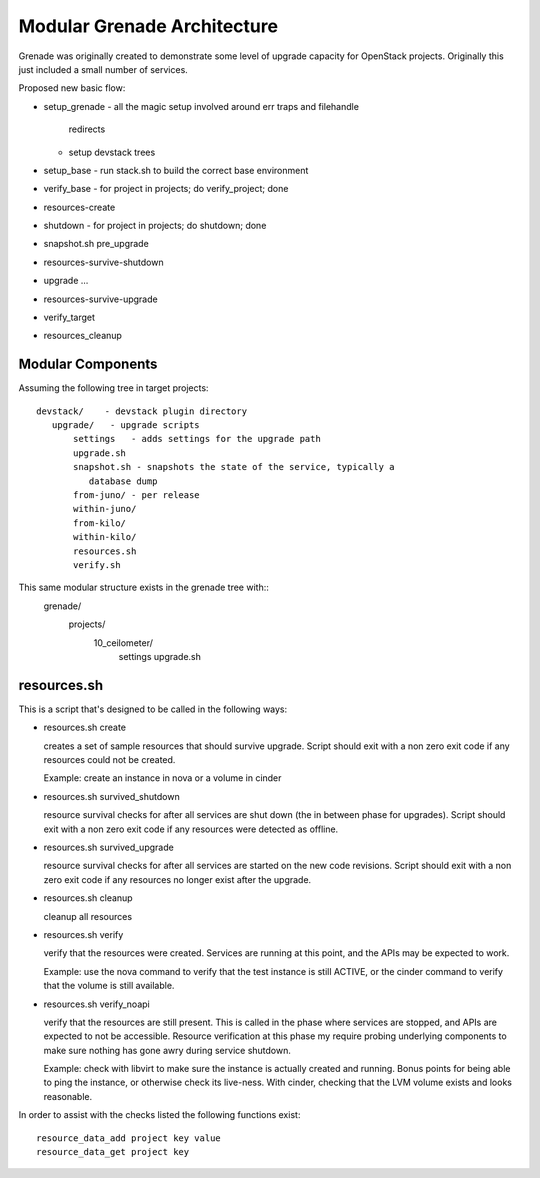 ==============================
 Modular Grenade Architecture
==============================

Grenade was originally created to demonstrate some level of upgrade
capacity for OpenStack projects. Originally this just included a small
number of services.

Proposed new basic flow:

- setup_grenade
  - all the magic setup involved around err traps and filehandle
    redirects
  - setup devstack trees
- setup_base
  - run stack.sh to build the correct base environment
- verify_base
  - for project in projects; do verify_project; done
- resources-create
- shutdown
  - for project in projects; do shutdown; done
- snapshot.sh pre_upgrade
- resources-survive-shutdown
- upgrade ...
- resources-survive-upgrade
- verify_target
- resources_cleanup



Modular Components
==================

Assuming the following tree in target projects::

  devstack/    - devstack plugin directory
     upgrade/   - upgrade scripts
         settings   - adds settings for the upgrade path
         upgrade.sh
         snapshot.sh - snapshots the state of the service, typically a
            database dump
         from-juno/ - per release
         within-juno/
         from-kilo/
         within-kilo/
         resources.sh
         verify.sh


This same modular structure exists in the grenade tree with::
  grenade/
     projects/
        10_ceilometer/
           settings
           upgrade.sh

resources.sh
=================

This is a script that's designed to be called in the following ways:

- resources.sh create

  creates a set of sample resources that should survive
  upgrade. Script should exit with a non zero exit code if any
  resources could not be created.

  Example: create an instance in nova or a volume in cinder

- resources.sh survived_shutdown

  resource survival checks for after all services are shut down (the
  in between phase for upgrades). Script should exit with a non zero
  exit code if any resources were detected as offline.

- resources.sh survived_upgrade

  resource survival checks for after all services are started on the
  new code revisions. Script should exit with a non zero exit code if
  any resources no longer exist after the upgrade.

- resources.sh cleanup

  cleanup all resources

- resources.sh verify

  verify that the resources were created. Services are running at this
  point, and the APIs may be expected to work.

  Example: use the nova command to verify that the test instance is
  still ACTIVE, or the cinder command to verify that the volume is
  still available.

- resources.sh verify_noapi

  verify that the resources are still present. This is called in the
  phase where services are stopped, and APIs are expected to not be
  accessible. Resource verification at this phase my require probing
  underlying components to make sure nothing has gone awry during
  service shutdown.

  Example: check with libvirt to make sure the instance is actually
  created and running. Bonus points for being able to ping the
  instance, or otherwise check its live-ness. With cinder, checking
  that the LVM volume exists and looks reasonable.

In order to assist with the checks listed the following functions
exist::

  resource_data_add project key value
  resource_data_get project key
